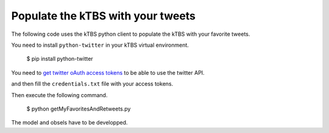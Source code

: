 ==================================
Populate the kTBS with your tweets
==================================

The following code uses the kTBS python client to populate the kTBS with your favorite tweets.

You need to install ``python-twitter`` in your kTBS virtual environment.

    $ pip install python-twitter

You need to `get twitter oAuth access tokens <https://dev.twitter.com/docs/auth/tokens-devtwittercom>`_ to be able to use the twitter API.

and then fill the ``credentials.txt`` file with your access tokens.

Then execute the following command.

    $ python getMyFavoritesAndRetweets.py

The model and obsels have to be developped.

